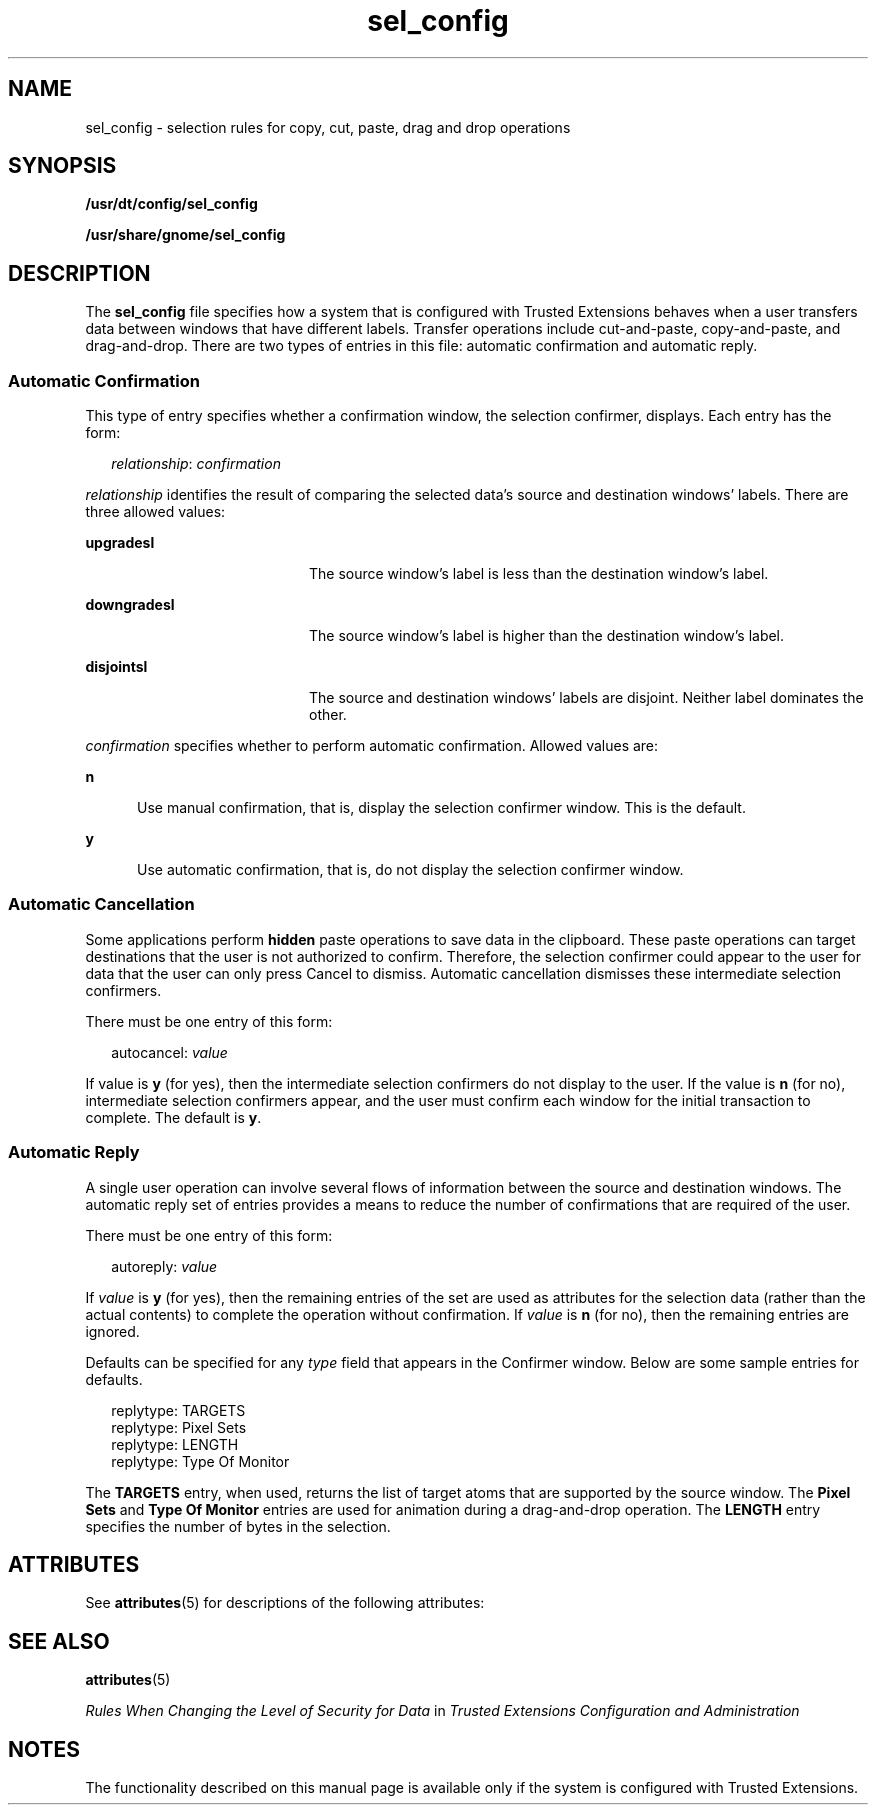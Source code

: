 '\" te
.\" Copyright (c) 2007, 2010, Oracle and/or its affiliates. All rights reserved.
.TH sel_config 4 "3 May 2010" "SunOS 5.11" "File Formats"
.SH NAME
sel_config \- selection rules for copy, cut, paste, drag and drop operations
.SH SYNOPSIS
.LP
.nf
\fB/usr/dt/config/sel_config\fR
.fi

.LP
.nf
\fB/usr/share/gnome/sel_config\fR
.fi

.SH DESCRIPTION
.sp
.LP
The \fBsel_config\fR file specifies how a system that is configured with Trusted Extensions behaves when a user transfers data between windows that have different labels. Transfer operations include cut-and-paste, copy-and-paste, and drag-and-drop. There are two types of entries in this file: automatic confirmation and automatic reply.
.SS "Automatic Confirmation"
.sp
.LP
This type of entry specifies whether a confirmation window, the selection confirmer, displays. Each entry has the form:
.sp
.in +2
.nf
\fIrelationship\fR: \fIconfirmation\fR
.fi
.in -2
.sp

.sp
.LP
\fIrelationship\fR identifies the result of comparing the selected data's source and destination windows' labels. There are three allowed values:
.sp
.ne 2
.mk
.na
\fB\fBupgradesl\fR\fR
.ad
.RS 20n
.rt  
The source window's label is less than the destination window's label.
.RE

.sp
.ne 2
.mk
.na
\fB\fBdowngradesl\fR\fR
.ad
.RS 20n
.rt  
The source window's label is higher than the destination window's label.
.RE

.sp
.ne 2
.mk
.na
\fB\fBdisjointsl\fR\fR
.ad
.RS 20n
.rt  
The source and destination windows' labels are disjoint. Neither label dominates the other.
.RE

.sp
.LP
\fIconfirmation\fR specifies whether to perform automatic confirmation. Allowed values are:
.sp
.ne 2
.mk
.na
\fB\fBn\fR\fR
.ad
.RS 5n
.rt  
Use manual confirmation, that is, display the selection confirmer window. This is the default.
.RE

.sp
.ne 2
.mk
.na
\fB\fBy\fR\fR
.ad
.RS 5n
.rt  
Use automatic confirmation, that is, do not display the selection confirmer window.
.RE

.SS "Automatic Cancellation"
.sp
.LP
Some applications perform \fBhidden\fR paste operations to save data in the clipboard. These paste operations can target destinations that the user is not authorized to confirm. Therefore, the selection confirmer could appear to the user for data that the user can only press Cancel to dismiss.  Automatic cancellation dismisses these intermediate selection confirmers. 
.sp
.LP
There must be one entry of this form:   
.sp
.in +2
.nf
autocancel: \fIvalue\fR
.fi
.in -2
.sp

.sp
.LP
If value is \fBy\fR (for yes), then the intermediate selection confirmers do not display  to the user. If the value is \fBn\fR (for no), intermediate selection  confirmers appear, and the user must confirm each window for the initial transaction  to complete. The default is \fBy\fR. 
.SS "Automatic Reply"
.sp
.LP
A single user operation can involve several flows of information between the source and destination windows. The automatic reply set of entries provides a means to reduce the number of confirmations that are required of the user.
.sp
.LP
There must be one entry of this form:
.sp
.in +2
.nf
autoreply: \fIvalue\fR
.fi
.in -2
.sp

.sp
.LP
If \fIvalue\fR is \fBy\fR (for yes), then the remaining entries of the set are used as attributes for the selection data (rather than the actual contents) to complete the operation without confirmation. If \fIvalue\fR is \fBn\fR (for no), then the remaining entries are ignored.
.sp
.LP
Defaults can be specified for any \fItype\fR field that appears in the Confirmer window. Below are some sample entries for defaults.
.sp
.in +2
.nf
replytype: TARGETS
replytype: Pixel Sets
replytype: LENGTH
replytype: Type Of Monitor
.fi
.in -2
.sp

.sp
.LP
The \fBTARGETS\fR entry, when used, returns the list of target atoms that are supported by the source window. The \fBPixel Sets\fR and \fBType Of Monitor\fR entries are used for animation during a drag-and-drop operation. The \fBLENGTH\fR entry specifies the number of bytes in the selection.
.SH ATTRIBUTES
.sp
.LP
See \fBattributes\fR(5) for descriptions of the following attributes:
.sp

.sp
.TS
tab() box;
cw(2.75i) |cw(2.75i) 
lw(2.75i) |lw(2.75i) 
.
ATTRIBUTE TYPEATTRIBUTE VALUE
_
Availabilitysystem/trusted
_
Interface StabilityCommitted
.TE

.SH SEE ALSO
.sp
.LP
\fBattributes\fR(5)
.sp
.LP
\fIRules When Changing the Level of Security for Data\fR in \fITrusted Extensions Configuration and Administration\fR
.SH NOTES
.sp
.LP
The functionality described on this manual page is available only if the system is configured with Trusted Extensions.
